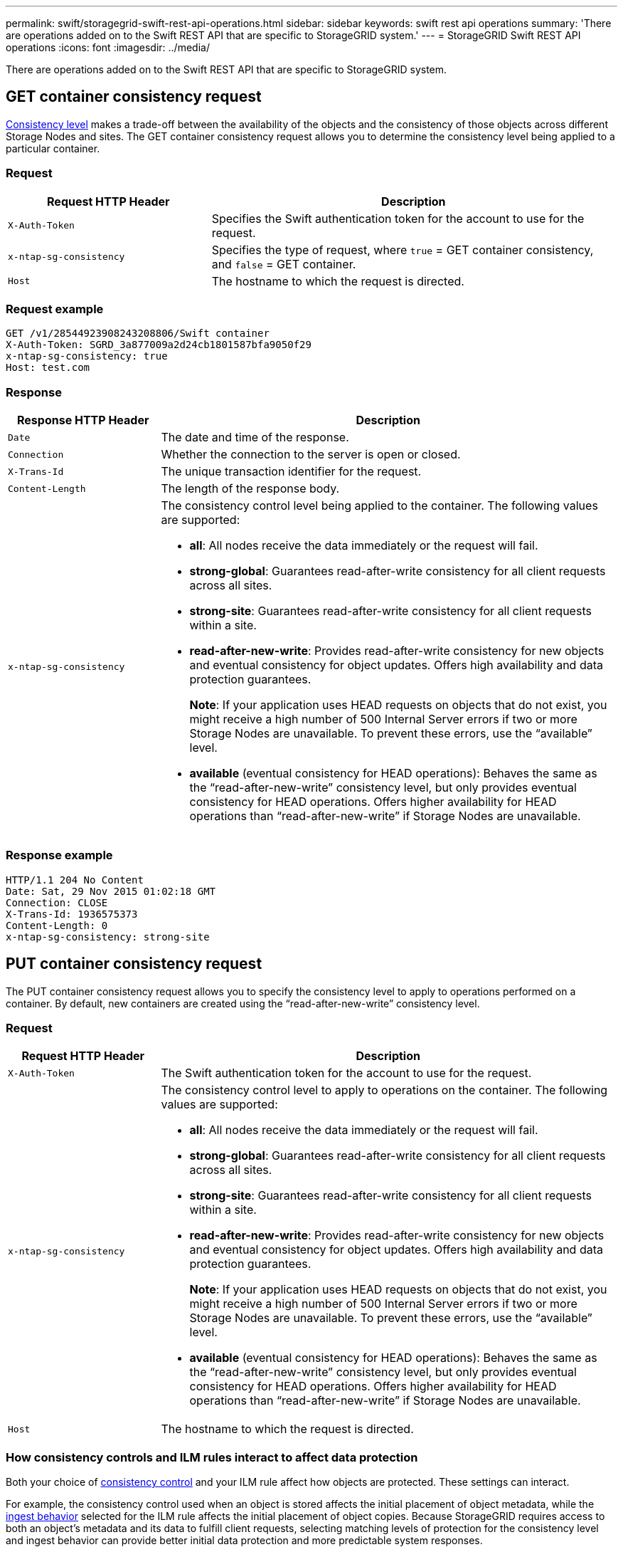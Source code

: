 ---
permalink: swift/storagegrid-swift-rest-api-operations.html
sidebar: sidebar
keywords: swift rest api operations
summary: 'There are operations added on to the Swift REST API that are specific to StorageGRID system.'
---
= StorageGRID Swift REST API operations
:icons: font
:imagesdir: ../media/

[.lead]
There are operations added on to the Swift REST API that are specific to StorageGRID system.

== GET container consistency request

xref:../s3/consistency-controls.adoc[Consistency level] makes a trade-off between the availability of the objects and the consistency of those objects across different Storage Nodes and sites. The GET container consistency request allows you to determine the consistency level being applied to a particular container.

=== Request

[cols="1a,2a" options="header"]
|===
| Request HTTP Header| Description
|`X-Auth-Token`
|Specifies the Swift authentication token for the account to use for the request.

|`x-ntap-sg-consistency`
|Specifies the type of request, where `true` = GET container consistency, and `false` = GET container.
|`Host`
|The hostname to which the request is directed.
|===

=== Request example

----
GET /v1/28544923908243208806/Swift container
X-Auth-Token: SGRD_3a877009a2d24cb1801587bfa9050f29
x-ntap-sg-consistency: true
Host: test.com
----

=== Response

[cols="1a,3a" options="header"]
|===
| Response HTTP Header| Description
|`Date`
|The date and time of the response.

|`Connection`
|Whether the connection to the server is open or closed.

|`X-Trans-Id`
|The unique transaction identifier for the request.

|`Content-Length`
|The length of the response body.

|`x-ntap-sg-consistency`
|The consistency control level being applied to the container. The following values are supported:

* *all*: All nodes receive the data immediately or the request will fail.
* *strong-global*: Guarantees read-after-write consistency for all client requests across all sites.
* *strong-site*: Guarantees read-after-write consistency for all client requests within a site.
* *read-after-new-write*: Provides read-after-write consistency for new objects and eventual consistency for object updates. Offers high availability and data protection guarantees.
+
*Note*: If your application uses HEAD requests on objects that do not exist, you might receive a high number of 500 Internal Server errors if two or more Storage Nodes are unavailable. To prevent these errors, use the "`available`" level.

* *available* (eventual consistency for HEAD operations): Behaves the same as the "`read-after-new-write`" consistency level, but only provides eventual consistency for HEAD operations. Offers higher availability for HEAD operations than "`read-after-new-write`" if Storage Nodes are unavailable.

|===

=== Response example

----
HTTP/1.1 204 No Content
Date: Sat, 29 Nov 2015 01:02:18 GMT
Connection: CLOSE
X-Trans-Id: 1936575373
Content-Length: 0
x-ntap-sg-consistency: strong-site
----

== PUT container consistency request

The PUT container consistency request allows you to specify the consistency level to apply to operations performed on a container. By default, new containers are created using the "`read-after-new-write`" consistency level.

=== Request

[cols="1a,3a" options="header"]
|===
| Request HTTP Header| Description

|`X-Auth-Token`
|The Swift authentication token for the account to use for the request.
|`x-ntap-sg-consistency`
|The consistency control level to apply to operations on the container. The following values are supported:

* *all*: All nodes receive the data immediately or the request will fail.
* *strong-global*: Guarantees read-after-write consistency for all client requests across all sites.
* *strong-site*: Guarantees read-after-write consistency for all client requests within a site.
* *read-after-new-write*: Provides read-after-write consistency for new objects and eventual consistency for object updates. Offers high availability and data protection guarantees.
+
*Note*: If your application uses HEAD requests on objects that do not exist, you might receive a high number of 500 Internal Server errors if two or more Storage Nodes are unavailable. To prevent these errors, use the "`available`" level.

* *available* (eventual consistency for HEAD operations): Behaves the same as the "`read-after-new-write`" consistency level, but only provides eventual consistency for HEAD operations. Offers higher availability for HEAD operations than "`read-after-new-write`" if Storage Nodes are unavailable.

|`Host`
|The hostname to which the request is directed.
|===

=== How consistency controls and ILM rules interact to affect data protection

Both your choice of xref:../s3/consistency-controls.adoc[consistency control] and your ILM rule affect how objects are protected. These settings can interact.

For example, the consistency control used when an object is stored affects the initial placement of object metadata, while the xref:../ilm/what-ilm-rule-is.adoc#ilm-rule-ingest-behavior[ingest behavior] selected for the ILM rule affects the initial placement of object copies. Because StorageGRID requires access to both an object's metadata and its data to fulfill client requests, selecting matching levels of protection for the consistency level and ingest behavior can provide better initial data protection and more predictable system responses.

=== Example of how consistency control and ILM rule can interact

Suppose you have a two-site grid with the following ILM rule and the following consistency level setting:

* *ILM rule*: Create two object copies, one at the local site and one at a remote site. The Strict ingest behavior is selected.
* *Consistency level*: "`strong-global`" (Object metadata is immediately distributed to all sites.)

When a client stores an object to the grid, StorageGRID makes both object copies and distributes metadata to both sites before returning success to the client.

The object is fully protected against loss at the time of the ingest successful message. For example, if the local site is lost shortly after ingest, copies of both the object data and the object metadata still exist at the remote site. The object is fully retrievable.

If you instead used the same ILM rule and the "`strong-site`" consistency level, the client might receive a success message after object data is replicated to the remote site but before object metadata is distributed there. In this case, the level of protection of object metadata does not match the level of protection for object data. If the local site is lost shortly after ingest, object metadata is lost. The object cannot be retrieved.

The inter-relationship between consistency levels and ILM rules can be complex. Contact NetApp if you require assistance.

=== Request example

----
PUT /v1/28544923908243208806/_Swift container_
X-Auth-Token: SGRD_3a877009a2d24cb1801587bfa9050f29
x-ntap-sg-consistency: strong-site
Host: test.com
----

=== Response

[cols="1a,2a" options="header"]
|===
| Response HTTP Header| Description

|`Date`
|The date and time of the response.

|`Connection`
|Whether the connection to the server is open or closed.

|`X-Trans-Id`
|The unique transaction identifier for the request.

|`Content-Length`
|The length of the response body.
|===

=== Response example

----
HTTP/1.1 204 No Content
Date: Sat, 29 Nov 2015 01:02:18 GMT
Connection: CLOSE
X-Trans-Id: 1936575373
Content-Length: 0
----